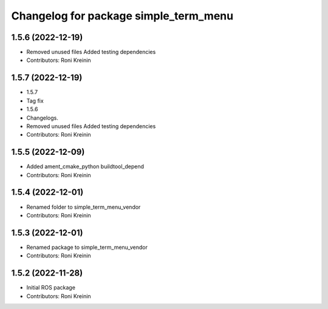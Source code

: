 ^^^^^^^^^^^^^^^^^^^^^^^^^^^^^^^^^^^^^^
Changelog for package simple_term_menu
^^^^^^^^^^^^^^^^^^^^^^^^^^^^^^^^^^^^^^

1.5.6 (2022-12-19)
------------------
* Removed unused files
  Added testing dependencies
* Contributors: Roni Kreinin

1.5.7 (2022-12-19)
------------------
* 1.5.7
* Tag fix
* 1.5.6
* Changelogs.
* Removed unused files
  Added testing dependencies
* Contributors: Roni Kreinin

1.5.5 (2022-12-09)
------------------
* Added ament_cmake_python buildtool_depend
* Contributors: Roni Kreinin

1.5.4 (2022-12-01)
------------------
* Renamed folder to simple_term_menu_vendor
* Contributors: Roni Kreinin

1.5.3 (2022-12-01)
------------------
* Renamed package to simple_term_menu_vendor
* Contributors: Roni Kreinin

1.5.2 (2022-11-28)
------------------
* Initial ROS package
* Contributors: Roni Kreinin
